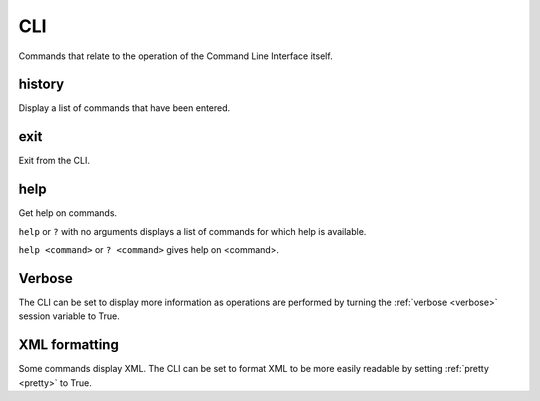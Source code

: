 CLI
---

Commands that relate to the operation of the Command Line Interface itself.


.. _history:

history
```````
Display a list of commands that have been entered.


.. _exit:

exit
````
Exit from the CLI.


.. _help:

help
````
Get help on commands.

``help`` or ``?`` with no arguments displays a list of commands for which help is
available.

``help <command>`` or ``? <command>`` gives help on <command>.


.. _verbose_header:

Verbose
```````
The CLI can be set to display more information as operations are performed by
turning the :ref:`verbose <verbose>` session variable to True.


.. _xml_formatting:

XML formatting
``````````````
Some commands display XML. The CLI can be set to format XML to be more easily
readable by setting :ref:`pretty <pretty>` to True.
